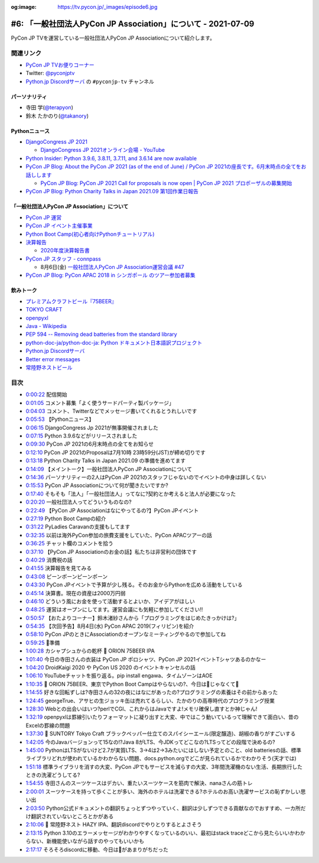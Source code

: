 :og:image: https://tv.pycon.jp/_images/episode6.jpg

.. |cover| image:: images/episode6.jpg

===============================================================
 #6: 「一般社団法人PyCon JP Association」について - 2021-07-09
===============================================================

PyCon JP TVを運営している一般社団法人PyCon JP Associationについて紹介します。

.. raw:: html

   <iframe width="560" height="315" src="https://www.youtube.com/embed/R7sO0gVX89M" title="YouTube video player" frameborder="0" allow="accelerometer; autoplay; clipboard-write; encrypted-media; gyroscope; picture-in-picture" allowfullscreen></iframe>

関連リンク
==========
* `PyCon JP TVお便りコーナー <https://docs.google.com/forms/d/e/1FAIpQLSfvL4cKteAaG_czTXjofR83owyjXekG9GNDGC6-jRZCb_2HRw/viewform>`_
* Twitter: `@pyconjptv <https://twitter.com/pyconjptv>`_
* `Python.jp Discordサーバ <https://www.python.jp/pages/pythonjp_discord.html>`_ の ``#pyconjp-tv`` チャンネル

パーソナリティ
--------------
* 寺田 学(`@terapyon <https://twitter.com>`_)
* 鈴木 たかのり(`@takanory <https://twitter.com/takanory>`_)

Pythonニュース
--------------
* `DjangoCongress JP 2021 <https://django.connpass.com/event/214451/>`_

  * `DjangoCongress JP 2021オンライン会場 - YouTube <https://www.youtube.com/watch?v=BLfO79jJO2c>`_
* `Python Insider: Python 3.9.6, 3.8.11, 3.7.11, and 3.6.14 are now available <https://blog.python.org/2021/06/python-396-3811-3711-and-3614-are-now.html>`_
* `PyCon JP Blog: About the PyCon JP 2021 (as of the end of June) / PyCon JP 2021の座長です。6月末時点の全てをお話しします <https://pyconjp.blogspot.com/2021/07/hybrid-pyconjp-2021-plan-june.html>`_

  * `PyCon JP Blog: PyCon JP 2021 Call for proposals is now open | PyCon JP 2021 プロポーザルの募集開始 <https://pyconjp.blogspot.com/2021/05/start-proposal.html>`_
* `PyCon JP Blog: Python Charity Talks in Japan 2021.09 第1回作業日報告 <https://pyconjp.blogspot.com/2021/07/python-charity-talks-in-japan-202109-1.html>`_

「一般社団法人PyCon JP Association」について
--------------------------------------------
* `PyCon JP 運営 <https://www.pycon.jp/>`_
* `PyCon JP イベント主催事業 <https://www.pycon.jp/organizer/index.html>`_
* `Python Boot Camp(初心者向けPythonチュートリアル) <https://www.pycon.jp/support/bootcamp.html>`_
* `決算報告 <https://www.pycon.jp/annualreport/index.html>`_

  * `2020年度決算報告書 <https://drive.google.com/file/d/15tQn0nnc5OrBDnp2jaTlG2dm-39113sR/view>`_
* `PyCon JP スタッフ - connpass <https://pyconjp-staff.connpass.com/>`_

  * 8月6日(金) `一般社団法人PyCon JP Association運営会議 #47 <https://pyconjp-staff.connpass.com/event/213396/>`_
* `PyCon JP Blog: PyCon APAC 2018 in シンガポール のツアー参加者募集 <https://pyconjp.blogspot.com/2018/03/pycon-apac-2018-in.html>`_    

飲みトーク
----------
* `プレミアムクラフトビール『75BEER』 <https://www.orionbeer.co.jp/brand/75beer/>`_
* `TOKYO CRAFT <https://www.suntory.co.jp/beer/tokyocraft/>`_
* `openpyxl <https://openpyxl.readthedocs.io/>`_
* `Java - Wikipedia <https://ja.wikipedia.org/wiki/Java>`_
* `PEP 594 -- Removing dead batteries from the standard library <https://www.python.org/dev/peps/pep-0594/>`_
* `python-doc-ja/python-doc-ja: Python ドキュメント日本語訳プロジェクト <https://github.com/python-doc-ja/python-doc-ja>`_
* `Python.jp Discordサーバ <https://www.python.jp/discord/index.html>`_
* `Better error messages <https://docs.python.org/3.10/whatsnew/3.10.html#better-error-messages>`_ 
* `常陸野ネストビール <https://hitachino.cc/beer/index.html>`_

目次
====
* `0:00:22 <https://www.youtube.com/watch?v=R7sO0gVX89M&t=22s>`_ 配信開始
* `0:01:05 <https://www.youtube.com/watch?v=R7sO0gVX89M&t=65s>`_ コメント募集「よく使うサードパーティ製パッケージ」
* `0:04:03 <https://www.youtube.com/watch?v=R7sO0gVX89M&t=243s>`_ コメント、Twitterなどでメッセージ書いてくれるとうれしいです
* `0:05:53 <https://www.youtube.com/watch?v=R7sO0gVX89M&t=353s>`_ 【Pythonニュース】
* `0:06:15 <https://www.youtube.com/watch?v=R7sO0gVX89M&t=375s>`_ DjangoCongress Jp 2021が無事開催されました
* `0:07:15 <https://www.youtube.com/watch?v=R7sO0gVX89M&t=435s>`_ Python 3.9.6などがリリースされました
* `0:09:30 <https://www.youtube.com/watch?v=R7sO0gVX89M&t=570s>`_ PyCon JP 2021の6月末時点の全てをお知らせ
* `0:12:10 <https://www.youtube.com/watch?v=R7sO0gVX89M&t=730s>`_ PyCon JP 2021のProposalは7月10時 23時59分(JST)が締め切りです
* `0:13:18 <https://www.youtube.com/watch?v=R7sO0gVX89M&t=798s>`_ Python Charity Talks in Japan 2021.09 の準備を進めてます
* `0:14:09 <https://www.youtube.com/watch?v=R7sO0gVX89M&t=849s>`_ 【メイントーク】一般社団法人PyCon JP Associationについて
* `0:14:36 <https://www.youtube.com/watch?v=R7sO0gVX89M&t=876s>`_ パーソナリティーの2人はPyCon JP 2021のスタッフじゃないのでイベントの中身は詳しくない
* `0:15:53 <https://www.youtube.com/watch?v=R7sO0gVX89M&t=953s>`_ PyCon JP Associationについて何が聞きたいですか?
* `0:17:40 <https://www.youtube.com/watch?v=R7sO0gVX89M&t=1060s>`_ そもそも「法人」「一般社団法人」ってなに?契約とか考えると法人が必要になった
* `0:20:20 <https://www.youtube.com/watch?v=R7sO0gVX89M&t=1220s>`_ 一般社団法人ってどういうものなの?
* `0:22:49 <https://www.youtube.com/watch?v=R7sO0gVX89M&t=1369s>`_ 【PyCon JP Associationはなにやってるの?】PyCon JPイベント
* `0:27:19 <https://www.youtube.com/watch?v=R7sO0gVX89M&t=1639s>`_ Python Boot Campの紹介
* `0:31:22 <https://www.youtube.com/watch?v=R7sO0gVX89M&t=1882s>`_ PyLadies Caravanの支援もしてます
* `0:32:35 <https://www.youtube.com/watch?v=R7sO0gVX89M&t=1955s>`_ 以前は海外PyCon参加の旅費支援をしていた、PyCon APACツアーの話
* `0:36:25 <https://www.youtube.com/watch?v=R7sO0gVX89M&t=2185s>`_ チャット欄のコメントを拾う
* `0:37:10 <https://www.youtube.com/watch?v=R7sO0gVX89M&t=2230s>`_ 【PyCon JP Associationのお金の話】私たちは非営利の団体です
* `0:40:29 <https://www.youtube.com/watch?v=R7sO0gVX89M&t=2429s>`_ 消費税の話
* `0:41:55 <https://www.youtube.com/watch?v=R7sO0gVX89M&t=2515s>`_ 決算報告を見てみる
* `0:43:08 <https://www.youtube.com/watch?v=R7sO0gVX89M&t=2588s>`_ ピーンポーンピーンポーン
* `0:43:30 <https://www.youtube.com/watch?v=R7sO0gVX89M&t=2610s>`_ PyCon JPイベントで予算が少し残る。そのお金からPythonを広める活動をしている
* `0:45:14 <https://www.youtube.com/watch?v=R7sO0gVX89M&t=2714s>`_ 決算書。現在の資産は2000万円弱
* `0:46:10 <https://www.youtube.com/watch?v=R7sO0gVX89M&t=2770s>`_ どういう風にお金を使って活動するとよいか、アイデアがほしい
* `0:48:25 <https://www.youtube.com/watch?v=R7sO0gVX89M&t=2905s>`_ 運営はオープンにしてます。運営会議にも気軽に参加してください!!
* `0:50:57 <https://www.youtube.com/watch?v=R7sO0gVX89M&t=3057s>`_ 【おたよりコーナー】鈴木渚紗さんから「プログラミングをはじめたきっかけは?」
* `0:54:35 <https://www.youtube.com/watch?v=R7sO0gVX89M&t=3275s>`_ 【次回予告】8月4日(水) PyCon APAC 2019(フィリピン)を紹介
* `0:58:10 <https://www.youtube.com/watch?v=R7sO0gVX89M&t=3490s>`_ PyCon JPのときにAssociationのオープンなミーティングやるので参加してね
* `0:59:25 <https://www.youtube.com/watch?v=R7sO0gVX89M&t=3565s>`_ 🍺準備
* `1:00:28 <https://www.youtube.com/watch?v=R7sO0gVX89M&t=3628s>`_ カシャプシュからの乾杯 🍻 ORION 75BEER IPA
* `1:01:40 <https://www.youtube.com/watch?v=R7sO0gVX89M&t=3700s>`_ 今日の寺田さんの衣装は PyCon JP ポロシャツ、PyCon JP 2021イベントTシャツあるのかなー
* `1:04:20 <https://www.youtube.com/watch?v=R7sO0gVX89M&t=3860s>`_ DroidKaigi 2020 や PyCon US 2020 のイベントキャンセルの話
* `1:06:10 <https://www.youtube.com/watch?v=R7sO0gVX89M&t=3970s>`_ YouTubeチャットを振り返る。pip install engawa、タイムゾーンはAOE
* `1:10:35 <https://www.youtube.com/watch?v=R7sO0gVX89M&t=4235s>`_ 🍺 ORION 75BEER、東京でPython Boot Campはやらないの?、今日は🍕じゃなくて🍣
* `1:14:55 <https://www.youtube.com/watch?v=R7sO0gVX89M&t=4495s>`_ 好きな回転ずしは?寺田さんの32の夜にはなにがあったの?プログラミングの素養はその前からあった
* `1:24:45 <https://www.youtube.com/watch?v=R7sO0gVX89M&t=5085s>`_ georgeTrue、アサヒの生ジョッキ缶は売れてるらしい、たかのりの高専時代のプログラミング授業
* `1:28:30 <https://www.youtube.com/watch?v=R7sO0gVX89M&t=5310s>`_ Webとの出会いはいつ?perlでCGI、これからはJavaですよ!メモリ確保し直すとか神じゃん!
* `1:32:19 <https://www.youtube.com/watch?v=R7sO0gVX89M&t=5539s>`_ openpyxlは罫線引いたりフォーマットに凝り出すと大変、中ではこう動いているって理解できて面白い、昔のExcelの罫線の問題
* `1:37:30 <https://www.youtube.com/watch?v=R7sO0gVX89M&t=5850s>`_ 🍺 SUNTORY Tokyo Craft ブラックペッパー仕立てのスパイシーエール(限定醸造)、胡椒の香りがすごいする
* `1:42:05 <https://www.youtube.com/watch?v=R7sO0gVX89M&t=6125s>`_ 今のJavaバージョンって15なの!?Java 8がLTS、今JDKってどこなの?LTSってどの段階で決めるの?
* `1:45:00 <https://www.youtube.com/watch?v=R7sO0gVX89M&t=6300s>`_ PythonはLTSがないけど2.7が実質LTS、3→4は2→3みたいにはしない予定とのこと、old batteriesの話、標準ライブラリどれが使われているかわからない問題、docs.python.orgでどこが見られているかでわかりそう(天才では)
* `1:51:18 <https://www.youtube.com/watch?v=R7sO0gVX89M&t=6678s>`_ 標準ライブラリを消すの大変、PyCon JPでもサービスを減らすの大変、3年間洗濯機のない生活、長期旅行したときの洗濯どうしてる?
* `1:54:55 <https://www.youtube.com/watch?v=R7sO0gVX89M&t=6895s>`_ 寺田さんのスーツケースはデカい、重たいスーツケースを筋肉で解決、nanaさんの筋トレ
* `2:00:01 <https://www.youtube.com/watch?v=R7sO0gVX89M&t=7201s>`_ スーツケースを持って歩くことが多い、海外のホテルは洗濯できる?ホテルのお高い洗濯サービスの恥ずかしい思い出
* `2:03:50 <https://www.youtube.com/watch?v=R7sO0gVX89M&t=7430s>`_ Python公式ドキュメントの翻訳ちょっとずつやっていく、翻訳は少しずつできる貢献なのでおすすめ、一カ所だけ翻訳されていないところとかがある
* `2:10:06 <https://www.youtube.com/watch?v=R7sO0gVX89M&t=7806s>`_ 🍺 常陸野ネスト HAZY IPA、翻訳discordでやりとりするとよさそう
* `2:13:15 <https://www.youtube.com/watch?v=R7sO0gVX89M&t=7995s>`_ Python 3.10のエラーメッセージがわかりやすくなっているのいい、最初はstack traceどこから見たらいいかわからない、新機能使いながら話すのやってもいいかも
* `2:17:17 <https://www.youtube.com/watch?v=R7sO0gVX89M&t=8237s>`_ そろそろdiscordに移動、今日は🍣があまりがちだった
